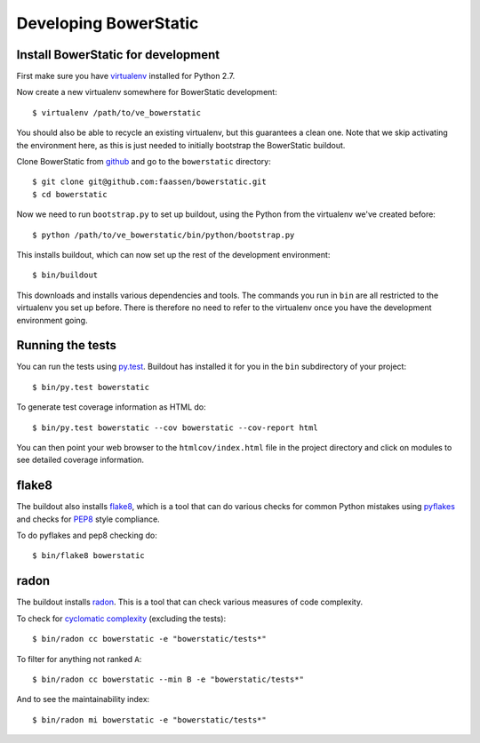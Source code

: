 Developing BowerStatic
======================

Install BowerStatic for development
-----------------------------------

.. highlight:: sh

First make sure you have virtualenv_ installed for Python 2.7.

.. _virtualenv: https://pypi.python.org/pypi/virtualenv

Now create a new virtualenv somewhere for BowerStatic development::

  $ virtualenv /path/to/ve_bowerstatic

You should also be able to recycle an existing virtualenv, but this
guarantees a clean one. Note that we skip activating the environment
here, as this is just needed to initially bootstrap the BowerStatic
buildout.

.. _github: https://github.com/faassen/bowerstatic

Clone BowerStatic from github_ and go to the ``bowerstatic`` directory::

  $ git clone git@github.com:faassen/bowerstatic.git
  $ cd bowerstatic

Now we need to run ``bootstrap.py`` to set up buildout, using the
Python from the virtualenv we've created before::

  $ python /path/to/ve_bowerstatic/bin/python/bootstrap.py

This installs buildout, which can now set up the rest of the development
environment::

  $ bin/buildout

This downloads and installs various dependencies and tools. The
commands you run in ``bin`` are all restricted to the virtualenv you
set up before. There is therefore no need to refer to the virtualenv
once you have the development environment going.

Running the tests
-----------------

You can run the tests using `py.test`_. Buildout has installed it for
you in the ``bin`` subdirectory of your project::

  $ bin/py.test bowerstatic

To generate test coverage information as HTML do::

  $ bin/py.test bowerstatic --cov bowerstatic --cov-report html

You can then point your web browser to the ``htmlcov/index.html`` file
in the project directory and click on modules to see detailed coverage
information.

.. _`py.test`: http://pytest.org/latest/

flake8
------

The buildout also installs flake8_, which is a tool that
can do various checks for common Python mistakes using pyflakes_ and
checks for PEP8_ style compliance.

To do pyflakes and pep8 checking do::

  $ bin/flake8 bowerstatic

.. _flake8: https://pypi.python.org/pypi/flake8

.. _pyflakes: https://pypi.python.org/pypi/pyflakes

.. _pep8: http://www.python.org/dev/peps/pep-0008/

radon
-----

The buildout installs radon_. This is a tool that can check various
measures of code complexity.

To check for `cyclomatic complexity`_ (excluding the tests)::

  $ bin/radon cc bowerstatic -e "bowerstatic/tests*"

To filter for anything not ranked ``A``::

  $ bin/radon cc bowerstatic --min B -e "bowerstatic/tests*"

And to see the maintainability index::

  $ bin/radon mi bowerstatic -e "bowerstatic/tests*"

.. _radon: https://radon.readthedocs.org/en/latest/commandline.html

.. _`cyclomatic complexity`: https://en.wikipedia.org/wiki/Cyclomatic_complexity
